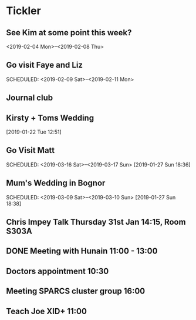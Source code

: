 * Tickler
** See Kim at some point this week?
   SCHEDULED: <2019-02-04 Mon>
   <2019-02-04 Mon>--<2019-02-08 Thu>
** Go visit Faye and Liz 
   SCHEDULED: <2019-02-09 Sat>--<2019-02-11 Mon>
** Journal club  
   SCHEDULED: <2019-02-04 Mon>
** Kirsty + Toms Wedding  
   SCHEDULED: <2019-09-06 Fri>
  [2019-01-22 Tue 12:51]
**  Go Visit Matt  
   SCHEDULED: <2019-03-16 Sat>--<2019-03-17 Sun>
  [2019-01-27 Sun 18:36]
** Mum's Wedding in Bognor  
   SCHEDULED: <2019-03-09 Sat>--<2019-03-10 Sun>
  [2019-01-27 Sun 18:38]
** Chris Impey Talk Thursday 31st Jan 14:15, Room S303A 
   SCHEDULED: <2019-01-31 Thu>
** DONE Meeting with Hunain 11:00 - 13:00 
   CLOSED: [2019-01-29 Tue 13:27] SCHEDULED: <2019-01-29 Tue>
** Doctors appointment 10:30  
   SCHEDULED: <2019-02-11 Mon>
** Meeting SPARCS cluster group 16:00  
   SCHEDULED: <2019-02-11 Mon>
** Teach Joe XID+ 11:00  
   SCHEDULED: <2019-01-31 Thu>
